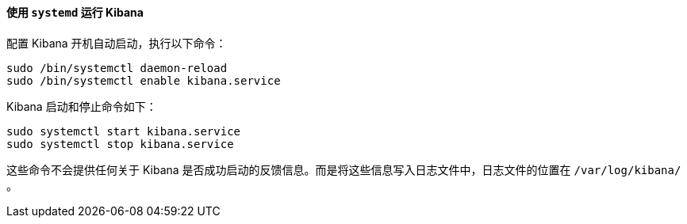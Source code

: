 ==== 使用 `systemd` 运行 Kibana

配置 Kibana 开机自动启动，执行以下命令：

[source,sh]
--------------------------------------------------
sudo /bin/systemctl daemon-reload
sudo /bin/systemctl enable kibana.service
--------------------------------------------------

Kibana 启动和停止命令如下：

[source,sh]
--------------------------------------------
sudo systemctl start kibana.service
sudo systemctl stop kibana.service
--------------------------------------------

这些命令不会提供任何关于 Kibana 是否成功启动的反馈信息。而是将这些信息写入日志文件中，日志文件的位置在 `/var/log/kibana/` 。


